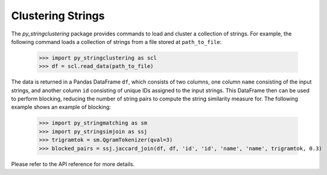 Clustering Strings
-------------

The *py_stringclustering* package provides commands to load and cluster a 
collection of strings. For example, the following command loads a collection 
of strings from a file stored at ``path_to_file``:

    >>> import py_stringclustering as scl
    >>> df = scl.read_data(path_to_file)

The data is returned in a Pandas DataFrame ``df``, which consists of two 
columns, one column ``name`` consisting of the input strings, and another 
column ``id`` consisting of unique IDs assigned to the input strings. This
DataFrame then can be used to perform blocking, reducing the number of string 
pairs to compute the string similarity measure for. The following example 
shows an example of blocking:

    >>> import py_stringmatching as sm
    >>> import py_stringsimjoin as ssj
    >>> trigramtok = sm.QgramTokenizer(qval=3)
    >>> blocked_pairs = ssj.jaccard_join(df, df, 'id', 'id', 'name', 'name', trigramtok, 0.3)

Please refer to the API reference for more details.
